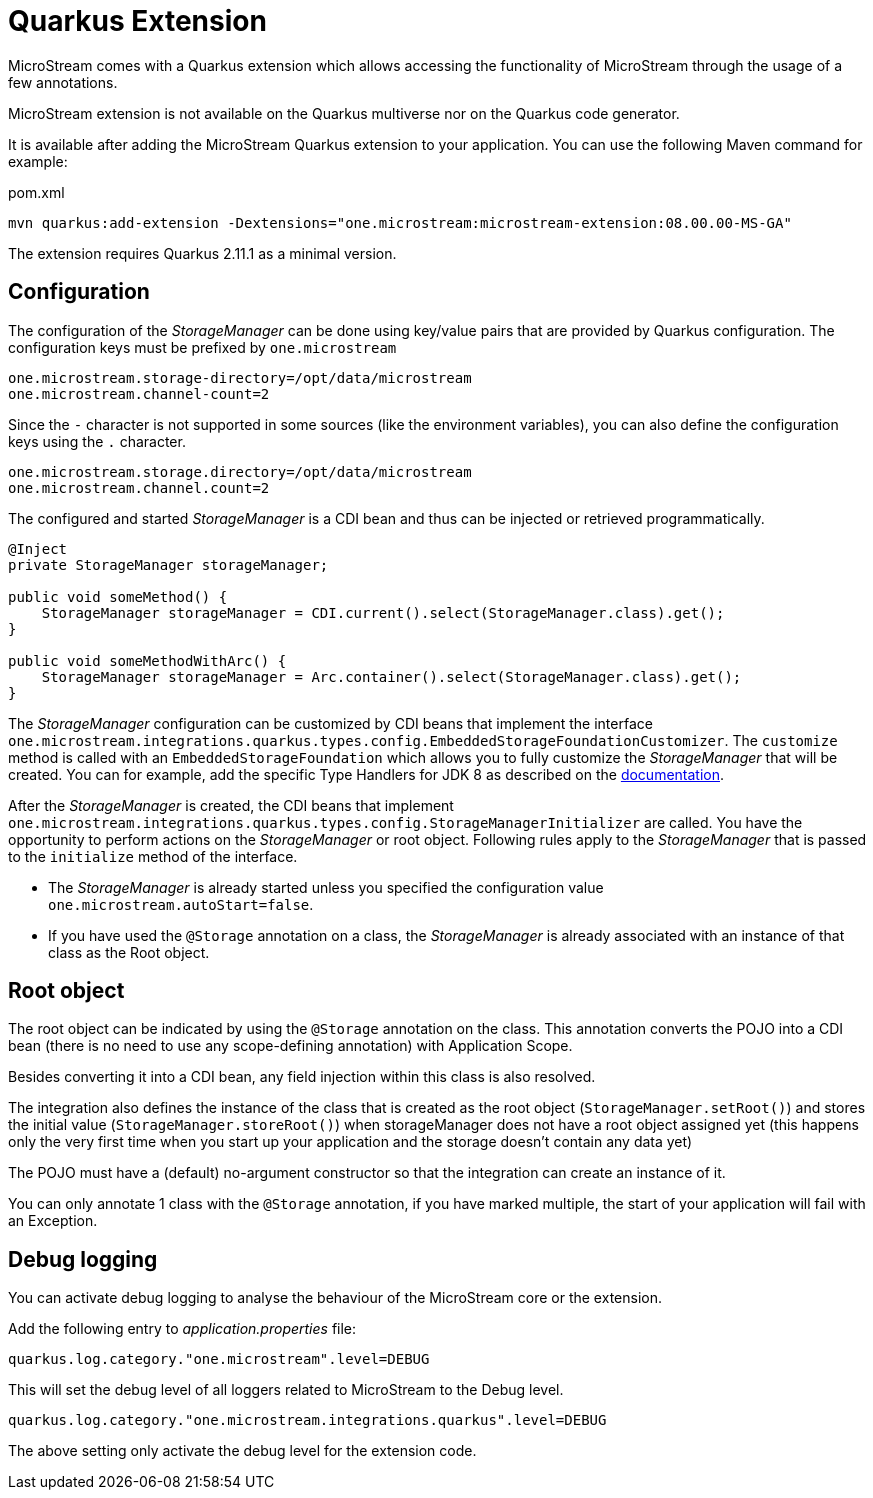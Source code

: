 = Quarkus Extension

MicroStream comes with a Quarkus extension which allows accessing the functionality of MicroStream through the usage of a few annotations.

MicroStream extension is not available on the Quarkus multiverse nor on the Quarkus code generator.

It is available after adding the MicroStream Quarkus extension to your application. You can use the following Maven command for example:

[source, xml, title="pom.xml", subs=attributes+]
----
mvn quarkus:add-extension -Dextensions="one.microstream:microstream-extension:08.00.00-MS-GA"
----

The extension requires Quarkus 2.11.1 as a minimal version.

== Configuration

The configuration of the _StorageManager_ can be done using key/value pairs that are provided by Quarkus configuration.  The configuration keys must be prefixed by `one.microstream`

[source]
----
one.microstream.storage-directory=/opt/data/microstream
one.microstream.channel-count=2
----

Since the `-` character is not supported in some sources (like the environment variables), you can also define the configuration keys using the `.` character.

[source]
----
one.microstream.storage.directory=/opt/data/microstream
one.microstream.channel.count=2
----

The configured and started _StorageManager_ is a CDI bean and thus can be injected or retrieved programmatically.

[source, java]
----
@Inject
private StorageManager storageManager;

public void someMethod() {
    StorageManager storageManager = CDI.current().select(StorageManager.class).get();
}

public void someMethodWithArc() {
    StorageManager storageManager = Arc.container().select(StorageManager.class).get();
}
----

The _StorageManager_ configuration can be customized by CDI beans that implement the interface `one.microstream.integrations.quarkus.types.config.EmbeddedStorageFoundationCustomizer`.
The `customize` method is called with an `EmbeddedStorageFoundation` which allows you to fully customize the _StorageManager_ that will be created. You can for example, add the specific Type Handlers for JDK 8 as described on the https://docs.microstream.one/manual/storage/addendum/specialized-type-handlers.html[documentation].

After the _StorageManager_ is created, the CDI beans that implement `one.microstream.integrations.quarkus.types.config.StorageManagerInitializer` are called.
You have the opportunity to perform actions on the _StorageManager_ or root object.  Following rules apply to the _StorageManager_ that is passed to the `initialize` method of the interface.

- The _StorageManager_ is already started unless you specified the configuration value `one.microstream.autoStart=false`.
- If you have used the `@Storage` annotation on a class, the _StorageManager_ is already associated with an instance of that class as the Root object.

== Root object

The root object can be indicated by using the `@Storage` annotation on the class.  This annotation converts the POJO into a CDI bean (there is no need to use any scope-defining annotation) with Application Scope.

Besides converting it into a CDI bean, any field injection within this class is also resolved.

The integration also defines the instance of the class that is created as the root object (`StorageManager.setRoot()`) and stores the initial value (`StorageManager.storeRoot()`) when storageManager does not have a root object assigned yet (this happens only the very first time when you start up your application and the storage doesn't contain any data yet)

The POJO must have a (default) no-argument constructor so that the integration can create an instance of it.

You can only annotate 1 class with the `@Storage`  annotation, if you have marked multiple, the start of your application will fail with an Exception.

== Debug logging

You can activate debug logging to analyse the behaviour of the MicroStream core or the extension.

Add the following entry to _application.properties_ file:

[source]
----
quarkus.log.category."one.microstream".level=DEBUG
----

This will set the debug level of all loggers related to MicroStream to the Debug level.


[source]
----
quarkus.log.category."one.microstream.integrations.quarkus".level=DEBUG
----

The above setting only activate the debug level for the extension code.